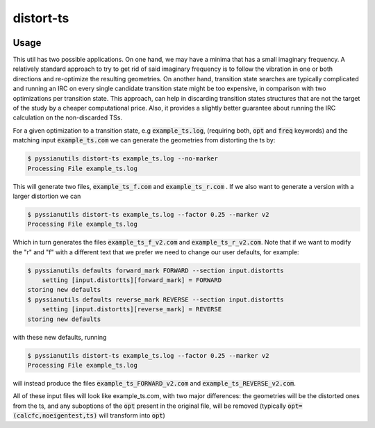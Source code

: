 .. |distortts_explanation| image:: images/distortts_explanation.png

**********
distort-ts 
**********

|distortts_explanation|

.. highlight:: sh

.. argparse::
   :module: pyssianutils.input.distortts
   :func: parser
   :prog: pyssianutils distort-ts

.. highlight:: default

Usage
=====

This util has two possible applications. On one hand, we may have a minima that
has a small imaginary frequency. A relatively standard approach to try to get 
rid of said imaginary frequency is to follow the vibration in one or both 
directions and re-optimize the resulting geometries. On another hand, transition
state searches are typically complicated and running an IRC on every single 
candidate transition state might be too expensive, in comparison with two 
optimizations per transition state. This approach, can help in discarding 
transition states structures that are not the target of the study by a cheaper
computational price. Also, it provides a slightly better guarantee about 
running the IRC calculation on the non-discarded TSs.

For a given optimization to a transition state, e.g :code:`example_ts.log`, 
(requiring both, :code:`opt` and :code:`freq` keywords) and the matching input
:code:`example_ts.com` we can generate the geometries from distorting the ts by: 

.. code:: shell-session  

   $ pyssianutils distort-ts example_ts.log --no-marker
   Processing File example_ts.log

This will generate two files, :code:`example_ts_f.com` and 
:code:`example_ts_r.com` . If we also want to generate a version with a 
larger distortion we can 

.. code:: shell-session  

   $ pyssianutils distort-ts example_ts.log --factor 0.25 --marker v2
   Processing File example_ts.log

Which in turn generates the files :code:`example_ts_f_v2.com` and
:code:`example_ts_r_v2.com`. Note that if we want to modify the "r" and "f" with
a different text that we prefer we need to change our user defaults, for example:

.. code:: shell-session  

   $ pyssianutils defaults forward_mark FORWARD --section input.distortts
       setting [input.distortts][forward_mark] = FORWARD
   storing new defaults
   $ pyssianutils defaults reverse_mark REVERSE --section input.distortts
       setting [input.distortts][reverse_mark] = REVERSE
   storing new defaults

with these new defaults, running

.. code:: shell-session  

   $ pyssianutils distort-ts example_ts.log --factor 0.25 --marker v2
   Processing File example_ts.log

will instead produce the files :code:`example_ts_FORWARD_v2.com` and 
:code:`example_ts_REVERSE_v2.com`.

All of these input files will look like example_ts.com, with two major 
differences: the geometries will be the distorted ones from the ts, and any
suboptions of the :code:`opt` present in the original file, will be removed
(typically :code:`opt=(calcfc,noeigentest,ts)` will transform into :code:`opt`)
